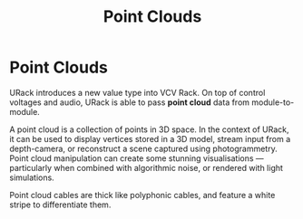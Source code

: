 #+TITLE: Point Clouds
#+HUGO_SECTION: overview
#+HUGO_WEIGHT: 300
#+HUGO_BASE_DIR: ../../hugo/

* Point Clouds
URack introduces a new value type into VCV Rack. On top of control voltages and
audio, URack is able to pass *point cloud* data from module-to-module.

A point cloud is a collection of points in 3D space. In the context of URack, it
can be used to display vertices stored in a 3D model, stream input from a
depth-camera, or reconstruct a scene captured using photogrammetry. Point cloud
manipulation can create some stunning visualisations — particularly when
combined with algorithmic noise, or rendered with light simulations.

Point cloud cables are thick like polyphonic cables, and feature a white stripe
to differentiate them.
